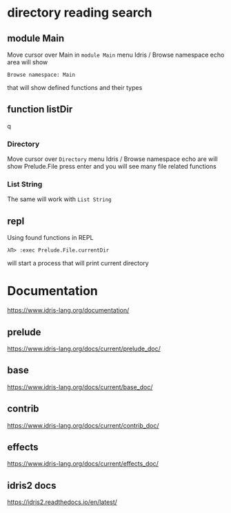 * directory reading search
** module Main
Move cursor over Main in ~module Main~
menu Idris / Browse namespace
echo area will show
#+BEGIN_EXAMPLE
Browse namespace: Main
#+END_EXAMPLE
that will show defined functions and their types

** function listDir
q
*** Directory
Move cursor over ~Directory~
menu Idris / Browse namespace
echo are will show
Prelude.File
press enter and you will see many file related functions

*** List String
The same will work with ~List String~

** repl
Using found functions in REPL
#+BEGIN_EXAMPLE
λΠ> :exec Prelude.File.currentDir
#+END_EXAMPLE
will start a process that will print current directory

* Documentation
https://www.idris-lang.org/documentation/

** prelude
https://www.idris-lang.org/docs/current/prelude_doc/

** base
https://www.idris-lang.org/docs/current/base_doc/

** contrib
https://www.idris-lang.org/docs/current/contrib_doc/

** effects
https://www.idris-lang.org/docs/current/effects_doc/

** idris2 docs
https://idris2.readthedocs.io/en/latest/
